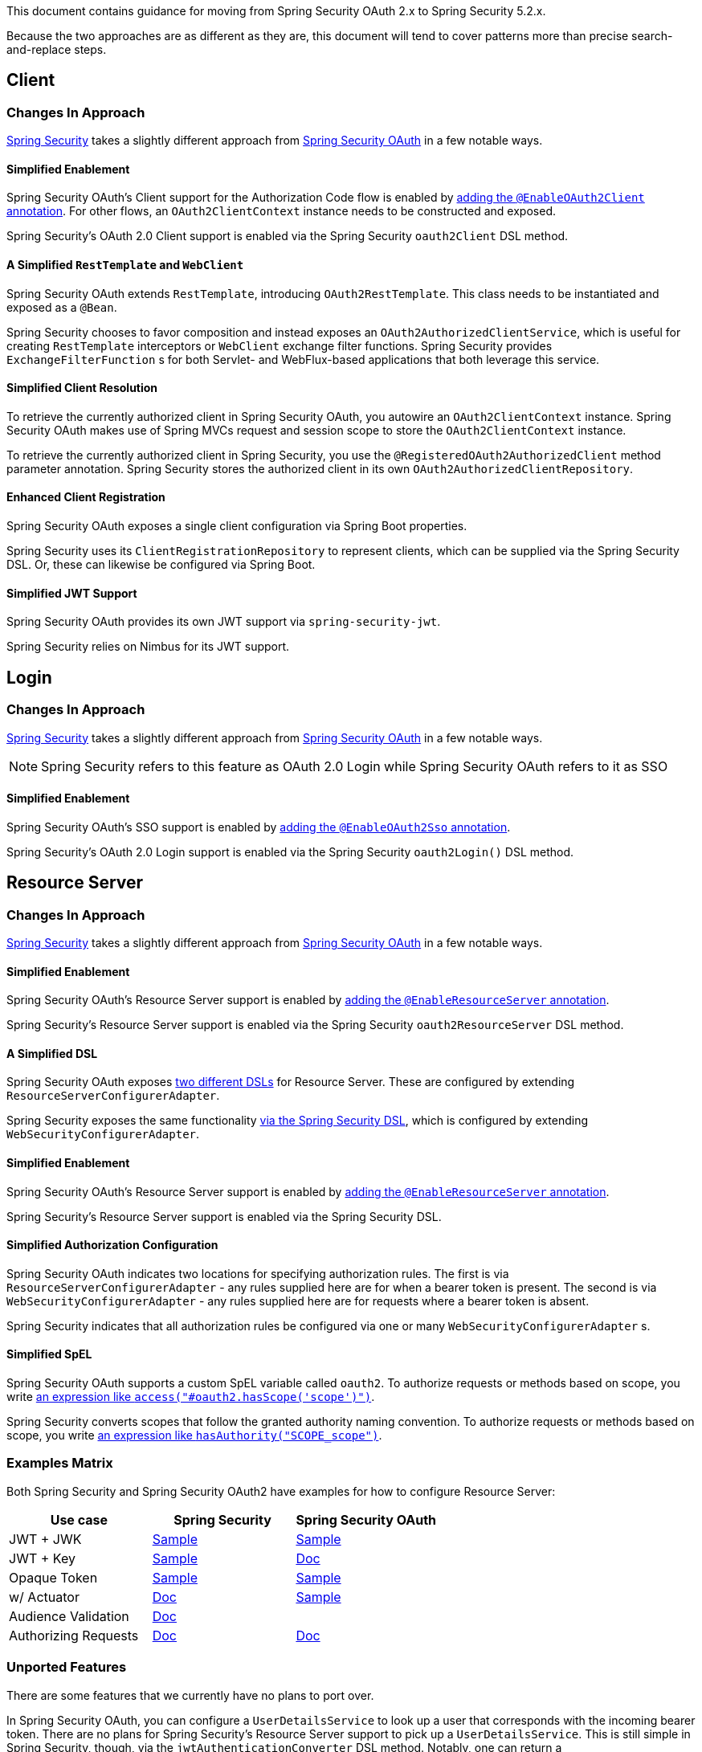 This document contains guidance for moving from Spring Security OAuth 2.x to Spring Security 5.2.x.

Because the two approaches are as different as they are, this document will tend to cover patterns more than precise search-and-replace steps.

[[oauth2-client]]
== Client

=== Changes In Approach

https://github.com/spring-projects/spring-security[Spring Security] takes a slightly different approach from https://github.com/spring-projects/spring-security-oauth[Spring Security OAuth] in a few notable ways.

==== Simplified Enablement

Spring Security OAuth's Client support for the Authorization Code flow is enabled by https://docs.spring.io/spring-security-oauth2-boot/docs/current/reference/htmlsingle/#boot-features-security-oauth2-single-sign-on[adding the `@EnableOAuth2Client` annotation].
For other flows, an `OAuth2ClientContext` instance needs to be constructed and exposed.

Spring Security's OAuth 2.0 Client support is enabled via the Spring Security `oauth2Client` DSL method.

==== A Simplified `RestTemplate` and `WebClient`

Spring Security OAuth extends `RestTemplate`, introducing `OAuth2RestTemplate`.
This class needs to be instantiated and exposed as a `@Bean`.

Spring Security chooses to favor composition and instead exposes an `OAuth2AuthorizedClientService`, which is useful for creating `RestTemplate` interceptors or `WebClient` exchange filter functions.
Spring Security provides `ExchangeFilterFunction` s for both Servlet- and WebFlux-based applications that both leverage this service.

==== Simplified Client Resolution

To retrieve the currently authorized client in Spring Security OAuth, you autowire an `OAuth2ClientContext` instance.
Spring Security OAuth makes use of Spring MVCs request and session scope to store the `OAuth2ClientContext` instance.

To retrieve the currently authorized client in Spring Security, you use the `@RegisteredOAuth2AuthorizedClient` method parameter annotation.
Spring Security stores the authorized client in its own `OAuth2AuthorizedClientRepository`. 

==== Enhanced Client Registration

Spring Security OAuth exposes a single client configuration via Spring Boot properties.

Spring Security uses its `ClientRegistrationRepository` to represent clients, which can be supplied via the Spring Security DSL.
Or, these can likewise be configured via Spring Boot.

==== Simplified JWT Support

Spring Security OAuth provides its own JWT support via `spring-security-jwt`.

Spring Security relies on Nimbus for its JWT support.

[[oauth2-login]]
== Login

=== Changes In Approach

https://github.com/spring-projects/spring-security[Spring Security] takes a slightly different approach from https://github.com/spring-projects/spring-security-oauth[Spring Security OAuth] in a few notable ways.

NOTE: Spring Security refers to this feature as OAuth 2.0 Login while Spring Security OAuth refers to it as SSO

==== Simplified Enablement

Spring Security OAuth's SSO support is enabled by https://docs.spring.io/spring-security-oauth2-boot/docs/current/reference/htmlsingle/#boot-features-security-oauth2-single-sign-on[adding the `@EnableOAuth2Sso` annotation].

Spring Security's OAuth 2.0 Login support is enabled via the Spring Security `oauth2Login()` DSL method.

[[oauth2-resource-server]]
== Resource Server

=== Changes In Approach

https://github.com/spring-projects/spring-security[Spring Security] takes a slightly different approach from https://github.com/spring-projects/spring-security-oauth[Spring Security OAuth] in a few notable ways.

==== Simplified Enablement

Spring Security OAuth's Resource Server support is enabled by https://docs.spring.io/spring-security-oauth2-boot/docs/current/reference/htmlsingle/#boot-features-security-oauth2-resource-server[adding the `@EnableResourceServer` annotation].

Spring Security's Resource Server support is enabled via the Spring Security `oauth2ResourceServer` DSL method.

==== A Simplified DSL

Spring Security OAuth exposes https://github.com/spring-projects/spring-security-oauth/blob/master/spring-security-oauth2/src/main/java/org/springframework/security/oauth2/config/annotation/web/configuration/ResourceServerConfigurerAdapter.java#L25-L29[two different DSLs] for Resource Server. These are configured by extending `ResourceServerConfigurerAdapter`.

Spring Security exposes the same functionality https://github.com/spring-projects/spring-security/blob/master/config/src/main/java/org/springframework/security/config/annotation/web/builders/HttpSecurity.java#L2308[via the Spring Security DSL], which is configured by extending `WebSecurityConfigurerAdapter`.

==== Simplified Enablement

Spring Security OAuth's Resource Server support is enabled by https://docs.spring.io/spring-security-oauth2-boot/docs/current/reference/htmlsingle/#oauth2-boot-resource-server-minimal[adding the `@EnableResourceServer` annotation].

Spring Security's Resource Server support is enabled via the Spring Security DSL.

==== Simplified Authorization Configuration

Spring Security OAuth indicates two locations for specifying authorization rules. The first is via `ResourceServerConfigurerAdapter` - any rules supplied here are for when a bearer token is present. The second is via `WebSecurityConfigurerAdapter` - any rules supplied here are for requests where a bearer token is absent.

Spring Security indicates that all authorization rules be configured via one or many `WebSecurityConfigurerAdapter` s.

==== Simplified SpEL

Spring Security OAuth supports a custom SpEL variable called `oauth2`. 
To authorize requests or methods based on scope, you write https://docs.spring.io/spring-security-oauth2-boot/docs/current/reference/htmlsingle/#oauth2-boot-resource-server-authorization[an expression like `access("#oauth2.hasScope('scope')")`].

Spring Security converts scopes that follow the granted authority naming convention.
To authorize requests or methods based on scope, you write https://docs.spring.io/spring-security/site/docs/current/reference/htmlsingle/#webflux-oauth2resourceserver-jwt-authorization[an expression like `hasAuthority("SCOPE_scope")`].

=== Examples Matrix

Both Spring Security and Spring Security OAuth2 have examples for how to configure Resource Server:

[options="header"]
|===
| Use case | Spring Security | Spring Security OAuth

| JWT + JWK | https://github.com/spring-projects/spring-security/tree/master/samples/boot/oauth2resourceserver[Sample] | https://github.com/spring-projects/spring-security-oauth2-boot/tree/master/samples/spring-boot-sample-secure-oauth2-resource-jwt[Sample]
| JWT + Key | https://github.com/spring-projects/spring-security/tree/master/samples/boot/oauth2resourceserver-static[Sample] | https://docs.spring.io/spring-security-oauth2-boot/docs/current/reference/htmlsingle/#oauth2-boot-resource-server-jwt-single-key[Doc]
| Opaque Token | https://github.com/spring-projects/spring-security/tree/master/samples/boot/oauth2resourceserver-opaque[Sample] | https://github.com/spring-projects/spring-security-oauth2-boot/tree/master/samples/spring-boot-sample-secure-oauth2-resource[Sample]
| w/ Actuator | https://docs.spring.io/spring-security/site/docs/current/reference/htmlsingle/#multiple-httpsecurity[Doc] | https://github.com/spring-projects/spring-security-oauth2-boot/tree/master/samples/spring-boot-sample-secure-oauth2-actuator[Sample]
| Audience Validation | https://docs.spring.io/spring-security/site/docs/current/reference/htmlsingle/#oauth2resourceserver-jwt-validation-custom[Doc] |
| Authorizing Requests | https://docs.spring.io/spring-security/site/docs/current/reference/htmlsingle/#oauth2resourceserver-jwt-authorization[Doc] | https://docs.spring.io/spring-security-oauth2-boot/docs/current/reference/htmlsingle/#oauth2-boot-resource-server-authorization[Doc]
|===

=== Unported Features

There are some features that we currently have no plans to port over.

In Spring Security OAuth, you can configure a `UserDetailsService` to look up a user that corresponds with the incoming bearer token.
There are no plans for Spring Security's Resource Server support to pick up a `UserDetailsService`.
This is still simple in Spring Security, though, via the `jwtAuthenticationConverter` DSL method. Notably, one can return a `BearerTokenAuthentication` which takes an instance of `OAuth2AuthenticatedPrincipal` for a principal.

In Spring Security OAuth, you can assign an identifier to the resource server via the `ResourceServerSecurityConfigurer#resourceId` method. This configures the realm name used by the authentication entry point as well as adds audience validation.
No such identifier is planned for Spring Security. 
However, audience validation and a custom realm name are both simple to achieve by configuring an `OAuth2TokenValidator` and `AuthenticationEntryPoint` respectively.

[[oauth2-authorization-server]]
== Authorization Server

TODO